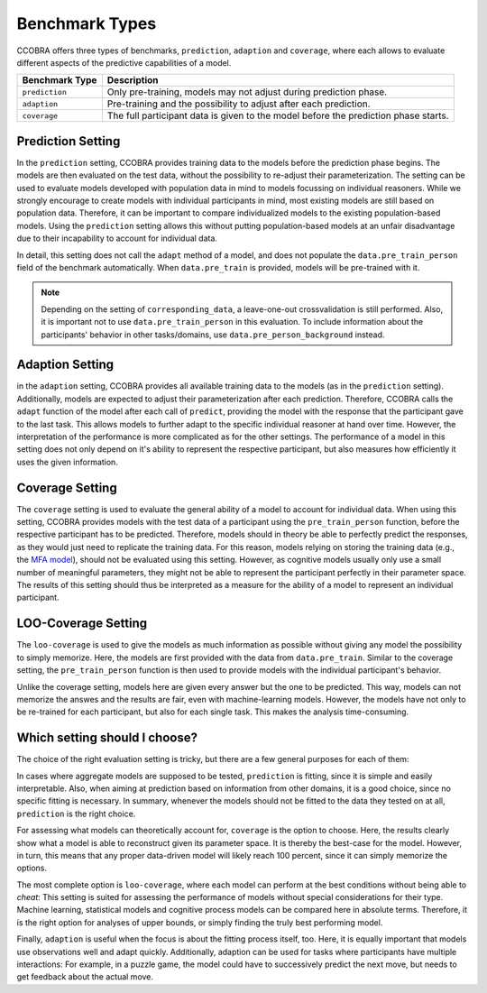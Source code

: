 .. _benchmarktypes:

Benchmark Types
===============

CCOBRA offers three types of benchmarks, ``prediction``, ``adaption`` and
``coverage``, where each allows to evaluate different aspects of the
predictive capabilities of a model. 

============== ===================================================================================
Benchmark Type Description
============== ===================================================================================
``prediction`` Only pre-training, models may not adjust during prediction phase.
``adaption``   Pre-training and the possibility to adjust after each prediction.
``coverage``   The full participant data is given to the model before the prediction phase starts.
============== ===================================================================================

Prediction Setting
------------------

In the ``prediction`` setting, CCOBRA provides training data to the models 
before the prediction phase begins. The models are then evaluated on the test
data, without the possibility to re-adjust their parameterization. The setting
can be used to evaluate models developed with population data in mind to models
focussing on individual reasoners. While we strongly encourage to create models
with individual participants in mind, most existing models are still based on
population data. Therefore, it can be important to compare individualized 
models to the existing population-based models. Using the ``prediction``
setting allows this without putting population-based models at an unfair
disadvantage due to their incapability to account for individual data.

In detail, this setting does not call the ``adapt`` method of a model, and does not
populate the ``data.pre_train_person`` field of the benchmark automatically.
When ``data.pre_train`` is provided, models will be pre-trained with it.

.. note:: Depending on the setting of ``corresponding_data``, a leave-one-out
    crossvalidation is still performed. Also, it is important not to use
    ``data.pre_train_person`` in this evaluation. To include information about
    the participants' behavior in other tasks/domains, use 
    ``data.pre_person_background`` instead.


Adaption Setting
----------------

in the ``adaption`` setting, CCOBRA provides all available training data to the
models (as in the ``prediction`` setting). Additionally, models are expected to
adjust their parameterization after each prediction. Therefore, CCOBRA calls
the ``adapt`` function of the model after each call of ``predict``, providing
the model with the response that the participant gave to the last task. This
allows models to further adapt to the specific individual reasoner at hand over
time. However, the interpretation of the performance is more complicated as for
the other settings. The performance of a model in this setting does not only
depend on it's ability to represent the respective participant, but also
measures how efficiently it uses the given information.


Coverage Setting
----------------

The ``coverage`` setting is used to evaluate the general ability of a model to
account for individual data. When using this setting, CCOBRA provides models
with the test data of a participant using the ``pre_train_person`` function,
before the respective participant has to be predicted. Therefore, models should
in theory be able to perfectly predict the responses, as they would just need
to replicate the training data. For this reason, models relying on storing the
training data (e.g., the
`MFA model <https://github.com/CognitiveComputationLab/ccobra/blob/master/benchmarks/syllogistic/models/Baseline/MFA-Model/mfa_model.py>`_),
should not be evaluated using this setting. However, as cognitive models
usually only use a small number of meaningful parameters, they might not be
able to represent the participant perfectly in their parameter space. The
results of this setting should thus be interpreted as a measure for the
ability of a model to represent an individual participant.

LOO-Coverage Setting
--------------------

The ``loo-coverage`` is used to give the models as much information as possible
without giving any model the possibility to simply memorize. Here, the models 
are first provided with the data from ``data.pre_train``. 
Similar to the coverage setting, the ``pre_train_person`` function is then used
to provide models with the individual participant's behavior.

Unlike the coverage setting, models here are given every answer but the one to 
be predicted. This way, models can not memorize the answes and the results are 
fair, even with machine-learning models. However, the models have not only to be
re-trained for each participant, but also for each single task. This makes the
analysis time-consuming.

Which setting should I choose?
------------------------------

The choice of the right evaluation setting is tricky, but there are a few general
purposes for each of them:

In cases where aggregate models are supposed to be tested, ``prediction`` is fitting,
since it is simple and easily interpretable. Also, when aiming at prediction based on
information from other domains, it is a good choice, since no specific fitting is 
necessary. In summary, whenever the models should not be fitted to the data they tested
on at all, ``prediction`` is the right choice.

For assessing what models can theoretically account for, ``coverage`` is the option
to choose. Here, the results clearly show what a model is able to reconstruct given its 
parameter space. It is thereby the best-case for the model. However, in turn, this means
that any proper data-driven model will likely reach 100 percent, since it can simply
memorize the options.

The most complete option is ``loo-coverage``, where each model can perform at the best
conditions without being able to *cheat*: This setting is suited for assessing the 
performance of models without special considerations for their type. Machine learning,
statistical models and cognitive process models can be compared here in absolute terms.
Therefore, it is the right option for analyses of upper bounds, or simply finding the 
truly best performing model.

Finally, ``adaption`` is useful when the focus is about the fitting process itself, too.
Here, it is equally important that models use observations well and adapt quickly.
Additionally, adaption can be used for tasks where participants have multiple interactions:
For example, in a puzzle game, the model could have to successively predict the next move,
but needs to get feedback about the actual move.


